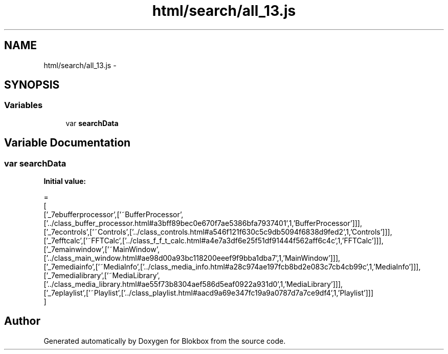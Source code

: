 .TH "html/search/all_13.js" 3 "Sat May 16 2015" "Blokbox" \" -*- nroff -*-
.ad l
.nh
.SH NAME
html/search/all_13.js \- 
.SH SYNOPSIS
.br
.PP
.SS "Variables"

.in +1c
.ti -1c
.RI "var \fBsearchData\fP"
.br
.in -1c
.SH "Variable Documentation"
.PP 
.SS "var searchData"
\fBInitial value:\fP
.PP
.nf
=
[
  ['_7ebufferprocessor',['~BufferProcessor',['\&.\&./class_buffer_processor\&.html#a3bff89bec0e670f7ae5386bfa7937401',1,'BufferProcessor']]],
  ['_7econtrols',['~Controls',['\&.\&./class_controls\&.html#a546f121f630c5c9db5094f6838d9fed2',1,'Controls']]],
  ['_7efftcalc',['~FFTCalc',['\&.\&./class_f_f_t_calc\&.html#a4e7a3df6e25f51df91444f562aff6c4c',1,'FFTCalc']]],
  ['_7emainwindow',['~MainWindow',['\&.\&./class_main_window\&.html#ae98d00a93bc118200eeef9f9bba1dba7',1,'MainWindow']]],
  ['_7emediainfo',['~MediaInfo',['\&.\&./class_media_info\&.html#a28c974ae197fcb8bd2e083c7cb4cb99c',1,'MediaInfo']]],
  ['_7emedialibrary',['~MediaLibrary',['\&.\&./class_media_library\&.html#ae55f73b8304aef586d5eaf0922a931d0',1,'MediaLibrary']]],
  ['_7eplaylist',['~Playlist',['\&.\&./class_playlist\&.html#aacd9a69e347fc19a9a0787d7a7ce9df4',1,'Playlist']]]
]
.fi
.SH "Author"
.PP 
Generated automatically by Doxygen for Blokbox from the source code\&.
